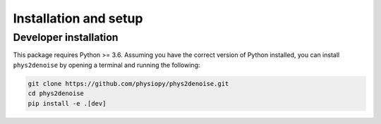 .. _installation_setup:

Installation and setup
======================

.. _basic_installation:

Developer installation
--------------------

This package requires Python >= 3.6. Assuming you have the correct version of
Python installed, you can install ``phys2denoise`` by opening a terminal and running
the following:

.. code-block:: bash

   git clone https://github.com/physiopy/phys2denoise.git
   cd phys2denoise
   pip install -e .[dev]
